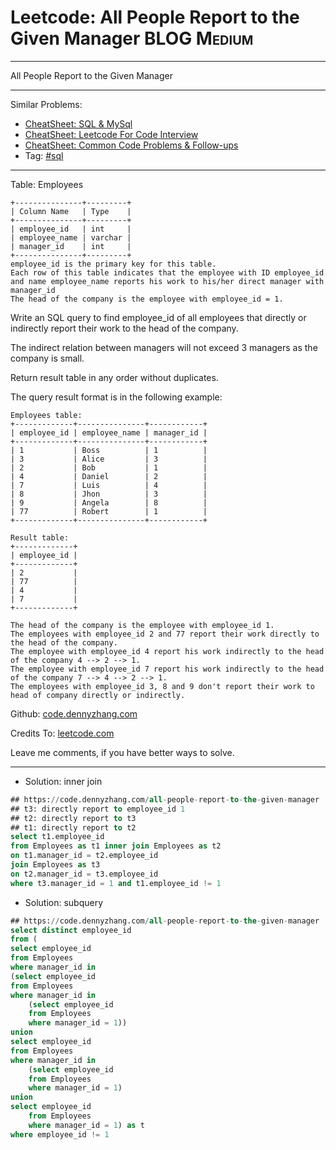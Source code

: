 * Leetcode: All People Report to the Given Manager              :BLOG:Medium:
#+STARTUP: showeverything
#+OPTIONS: toc:nil \n:t ^:nil creator:nil d:nil
:PROPERTIES:
:type:     sql
:END:
---------------------------------------------------------------------
All People Report to the Given Manager
---------------------------------------------------------------------
#+BEGIN_HTML
<a href="https://github.com/dennyzhang/code.dennyzhang.com/tree/master/problems/all-people-report-to-the-given-manager"><img align="right" width="200" height="183" src="https://www.dennyzhang.com/wp-content/uploads/denny/watermark/github.png" /></a>
#+END_HTML
Similar Problems:
- [[https://cheatsheet.dennyzhang.com/cheatsheet-mysql-A4][CheatSheet: SQL & MySql]]
- [[https://cheatsheet.dennyzhang.com/cheatsheet-leetcode-A4][CheatSheet: Leetcode For Code Interview]]
- [[https://cheatsheet.dennyzhang.com/cheatsheet-followup-A4][CheatSheet: Common Code Problems & Follow-ups]]
- Tag: [[https://code.dennyzhang.com/review-sql][#sql]]
---------------------------------------------------------------------
Table: Employees
#+BEGIN_EXAMPLE
+---------------+---------+
| Column Name   | Type    |
+---------------+---------+
| employee_id   | int     |
| employee_name | varchar |
| manager_id    | int     |
+---------------+---------+
employee_id is the primary key for this table.
Each row of this table indicates that the employee with ID employee_id and name employee_name reports his work to his/her direct manager with manager_id
The head of the company is the employee with employee_id = 1.
#+END_EXAMPLE 

Write an SQL query to find employee_id of all employees that directly or indirectly report their work to the head of the company.

The indirect relation between managers will not exceed 3 managers as the company is small.

Return result table in any order without duplicates.

The query result format is in the following example:
#+BEGIN_EXAMPLE
Employees table:
+-------------+---------------+------------+
| employee_id | employee_name | manager_id |
+-------------+---------------+------------+
| 1           | Boss          | 1          |
| 3           | Alice         | 3          |
| 2           | Bob           | 1          |
| 4           | Daniel        | 2          |
| 7           | Luis          | 4          |
| 8           | Jhon          | 3          |
| 9           | Angela        | 8          |
| 77          | Robert        | 1          |
+-------------+---------------+------------+

Result table:
+-------------+
| employee_id |
+-------------+
| 2           |
| 77          |
| 4           |
| 7           |
+-------------+

The head of the company is the employee with employee_id 1.
The employees with employee_id 2 and 77 report their work directly to the head of the company.
The employee with employee_id 4 report his work indirectly to the head of the company 4 --> 2 --> 1. 
The employee with employee_id 7 report his work indirectly to the head of the company 7 --> 4 --> 2 --> 1.
The employees with employee_id 3, 8 and 9 don't report their work to head of company directly or indirectly. 
#+END_EXAMPLE

Github: [[https://github.com/dennyzhang/code.dennyzhang.com/tree/master/problems/all-people-report-to-the-given-manager][code.dennyzhang.com]]

Credits To: [[https://leetcode.com/problems/all-people-report-to-the-given-manager/description/][leetcode.com]]

Leave me comments, if you have better ways to solve.
---------------------------------------------------------------------
- Solution: inner join
#+BEGIN_SRC sql
## https://code.dennyzhang.com/all-people-report-to-the-given-manager
## t3: directly report to employee_id 1
## t2: directly report to t3
## t1: directly report to t2
select t1.employee_id
from Employees as t1 inner join Employees as t2
on t1.manager_id = t2.employee_id
join Employees as t3
on t2.manager_id = t3.employee_id
where t3.manager_id = 1 and t1.employee_id != 1 
#+END_SRC

- Solution: subquery

#+BEGIN_SRC sql
## https://code.dennyzhang.com/all-people-report-to-the-given-manager
select distinct employee_id
from (
select employee_id
from Employees
where manager_id in
(select employee_id
from Employees
where manager_id in
    (select employee_id
    from Employees
    where manager_id = 1))
union
select employee_id
from Employees
where manager_id in
    (select employee_id
    from Employees
    where manager_id = 1)
union
select employee_id
    from Employees
    where manager_id = 1) as t
where employee_id != 1
#+END_SRC

#+BEGIN_HTML
<div style="overflow: hidden;">
<div style="float: left; padding: 5px"> <a href="https://www.linkedin.com/in/dennyzhang001"><img src="https://www.dennyzhang.com/wp-content/uploads/sns/linkedin.png" alt="linkedin" /></a></div>
<div style="float: left; padding: 5px"><a href="https://github.com/dennyzhang"><img src="https://www.dennyzhang.com/wp-content/uploads/sns/github.png" alt="github" /></a></div>
<div style="float: left; padding: 5px"><a href="https://www.dennyzhang.com/slack" target="_blank" rel="nofollow"><img src="https://www.dennyzhang.com/wp-content/uploads/sns/slack.png" alt="slack"/></a></div>
</div>
#+END_HTML
